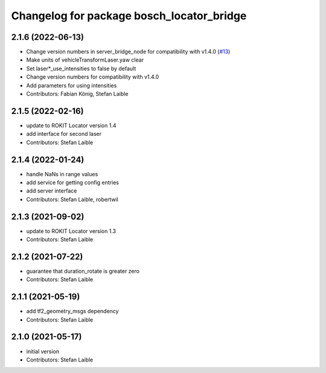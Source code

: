 ^^^^^^^^^^^^^^^^^^^^^^^^^^^^^^^^^^^^^^^^^^
Changelog for package bosch_locator_bridge
^^^^^^^^^^^^^^^^^^^^^^^^^^^^^^^^^^^^^^^^^^

2.1.6 (2022-06-13)
------------------
* Change version numbers in server_bridge_node for compatibility with v1.4.0 (`#13 <https://github.com/boschglobal/locator_ros_bridge/issues/13>`_)
* Make units of vehicleTransformLaser.yaw clear
* Set laser*_use_intensities to false by default
* Change version numbers for compatibility with v1.4.0
* Add parameters for using intensities
* Contributors: Fabian König, Stefan Laible

2.1.5 (2022-02-16)
------------------
* update to ROKIT Locator version 1.4
* add interface for second laser
* Contributors: Stefan Laible

2.1.4 (2022-01-24)
------------------
* handle NaNs in range values
* add service for getting config entries
* add server interface
* Contributors: Stefan Laible, robertwil

2.1.3 (2021-09-02)
------------------
* update to ROKIT Locator version 1.3
* Contributors: Stefan Laible

2.1.2 (2021-07-22)
------------------
* guarantee that duration_rotate is greater zero
* Contributors: Stefan Laible

2.1.1 (2021-05-19)
------------------
* add tf2_geometry_msgs dependency
* Contributors: Stefan Laible

2.1.0 (2021-05-17)
------------------
* initial version
* Contributors: Stefan Laible
